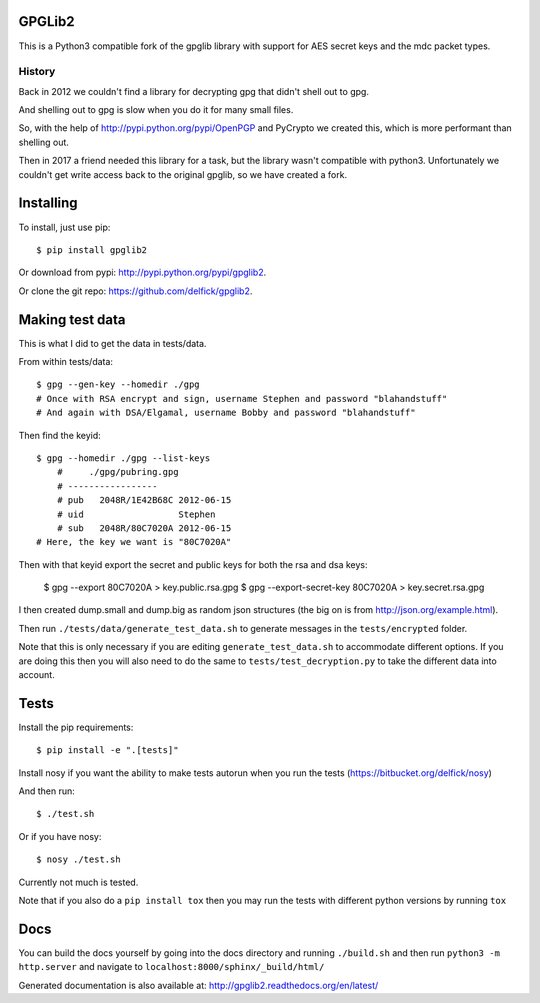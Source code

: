 GPGLib2
=======

This is a Python3 compatible fork of the gpglib library with support for AES
secret keys and the mdc packet types.

History
-------

Back in 2012 we couldn't find a library for decrypting gpg that didn't shell out
to gpg.

And shelling out to gpg is slow when you do it for many small files.

So, with the help of http://pypi.python.org/pypi/OpenPGP and PyCrypto we created
this, which is more performant than shelling out.

Then in 2017 a friend needed this library for a task, but the library wasn't
compatible with python3. Unfortunately we couldn't get write access back to the
original gpglib, so we have created a fork.

Installing
==========

To install, just use pip::

    $ pip install gpglib2

Or download from pypi: http://pypi.python.org/pypi/gpglib2.

Or clone the git repo: https://github.com/delfick/gpglib2.

Making test data
================

This is what I did to get the data in tests/data.

From within tests/data::

    $ gpg --gen-key --homedir ./gpg
    # Once with RSA encrypt and sign, username Stephen and password "blahandstuff"
    # And again with DSA/Elgamal, username Bobby and password "blahandstuff"

Then find the keyid::

    $ gpg --homedir ./gpg --list-keys
        #     ./gpg/pubring.gpg
        # -----------------
        # pub   2048R/1E42B68C 2012-06-15
        # uid                  Stephen
        # sub   2048R/80C7020A 2012-06-15
    # Here, the key we want is "80C7020A"
    
Then with that keyid export the secret and public keys for both the rsa and dsa keys:

    $ gpg --export 80C7020A > key.public.rsa.gpg
    $ gpg --export-secret-key 80C7020A > key.secret.rsa.gpg

I then created dump.small and dump.big as random json structures (the big on is from http://json.org/example.html).

Then run ``./tests/data/generate_test_data.sh`` to generate messages in the
``tests/encrypted`` folder. 

Note that this is only necessary if you are editing ``generate_test_data.sh`` to
accommodate different options. If you are doing this then you will also need
to do the same to ``tests/test_decryption.py`` to take the different data into
account.

Tests
=====

Install the pip requirements::

    $ pip install -e ".[tests]"

Install nosy if you want the ability to make tests autorun when you run the tests (https://bitbucket.org/delfick/nosy)

And then run::

    $ ./test.sh

Or if you have nosy::

    $ nosy ./test.sh

Currently not much is tested.

Note that if you also do a ``pip install tox`` then you may run the tests with
different python versions by running ``tox``

Docs
====

You can build the docs yourself by going into the docs directory and running
``./build.sh`` and then run ``python3 -m http.server`` and navigate to
``localhost:8000/sphinx/_build/html/``

Generated documentation is also available at: http://gpglib2.readthedocs.org/en/latest/

